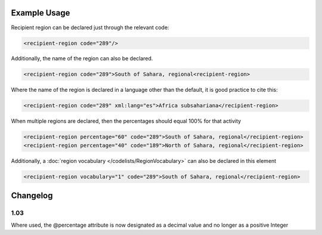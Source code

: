 
Example Usage
~~~~~~~~~~~~~

Recipient region can be declared just through the relevant code:

.. code-block:: xml

    <recipient-region code="289"/>

Additionally, the name of the region can also be declared.

.. code-block:: xml

    <recipient-region code="289">South of Sahara, regional<recipient-region>

Where the name of the region is declared in a language other than the
default, it is good practice to cite this:

.. code-block:: xml

    <recipient-region code="289" xml:lang="es">Africa subsahariana</recipient-region>

When multiple regions are declared, then the percentages should equal
100% for that activity

.. code-block:: xml

    <recipient-region percentage="60" code="289">South of Sahara, regional</recipient-region>
    <recipient-region percentage="40" code="189">North of Sahara, regional</recipient-region>
    

Additionally, a :doc:`region vocabulary </codelists/RegionVocabulary>` can also be declared in this element

.. code-block:: xml

    <recipient-region vocabulary="1" code="289">South of Sahara, regional</recipient-region>

Changelog
~~~~~~~~~

1.03
^^^^

Where used, the @percentage attribute is now designated as a decimal
value and no longer as a positive Integer
